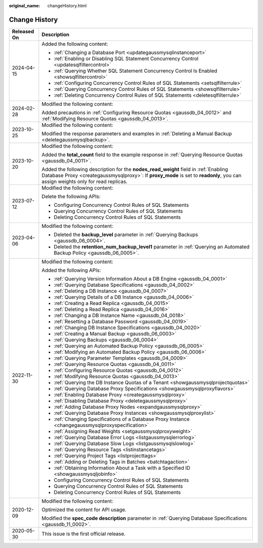 :original_name: changeHistory.html

.. _changeHistory:

Change History
==============

+-----------------------------------+-------------------------------------------------------------------------------------------------------------------------------------------------------------------------------------------------------------------------+
| Released On                       | Description                                                                                                                                                                                                             |
+===================================+=========================================================================================================================================================================================================================+
| 2024-04-15                        | Added the following content:                                                                                                                                                                                            |
|                                   |                                                                                                                                                                                                                         |
|                                   | -  :ref:`Changing a Database Port <updategaussmysqlinstanceport>`                                                                                                                                                       |
|                                   | -  :ref:`Enabling or Disabling SQL Statement Concurrency Control <updatesqlfiltercontrol>`                                                                                                                              |
|                                   | -  :ref:`Querying Whether SQL Statement Concurrency Control Is Enabled <showsqlfiltercontrol>`                                                                                                                          |
|                                   | -  :ref:`Configuring Concurrency Control Rules of SQL Statements <setsqlfilterrule>`                                                                                                                                    |
|                                   | -  :ref:`Querying Concurrency Control Rules of SQL Statements <showsqlfilterrule>`                                                                                                                                      |
|                                   | -  :ref:`Deleting Concurrency Control Rules of SQL Statements <deletesqlfilterrule>`                                                                                                                                    |
+-----------------------------------+-------------------------------------------------------------------------------------------------------------------------------------------------------------------------------------------------------------------------+
| 2024-02-28                        | Modified the following content:                                                                                                                                                                                         |
|                                   |                                                                                                                                                                                                                         |
|                                   | Added precautions in :ref:`Configuring Resource Quotas <gaussdb_04_0012>` and :ref:`Modifying Resource Quotas <gaussdb_04_0013>`.                                                                                       |
+-----------------------------------+-------------------------------------------------------------------------------------------------------------------------------------------------------------------------------------------------------------------------+
| 2023-10-25                        | Modified the following content:                                                                                                                                                                                         |
|                                   |                                                                                                                                                                                                                         |
|                                   | Modified the response parameters and examples in :ref:`Deleting a Manual Backup <deletegaussmysqlbackup>`.                                                                                                              |
+-----------------------------------+-------------------------------------------------------------------------------------------------------------------------------------------------------------------------------------------------------------------------+
| 2023-10-20                        | Modified the following content:                                                                                                                                                                                         |
|                                   |                                                                                                                                                                                                                         |
|                                   | Added the **total_count** field to the example response in :ref:`Querying Resource Quotas <gaussdb_04_0011>`.                                                                                                           |
|                                   |                                                                                                                                                                                                                         |
|                                   | Added the following description for the **nodes_read_weight** field in :ref:`Enabling Database Proxy <creategaussmysqlproxy>`: If **proxy_mode** is set to **readonly**, you can assign weights only for read replicas. |
+-----------------------------------+-------------------------------------------------------------------------------------------------------------------------------------------------------------------------------------------------------------------------+
| 2023-07-12                        | Modified the following content:                                                                                                                                                                                         |
|                                   |                                                                                                                                                                                                                         |
|                                   | Delete the following APIs:                                                                                                                                                                                              |
|                                   |                                                                                                                                                                                                                         |
|                                   | -  Configuring Concurrency Control Rules of SQL Statements                                                                                                                                                              |
|                                   | -  Querying Concurrency Control Rules of SQL Statements                                                                                                                                                                 |
|                                   | -  Deleting Concurrency Control Rules of SQL Statements                                                                                                                                                                 |
+-----------------------------------+-------------------------------------------------------------------------------------------------------------------------------------------------------------------------------------------------------------------------+
| 2023-04-06                        | Modified the following content:                                                                                                                                                                                         |
|                                   |                                                                                                                                                                                                                         |
|                                   | -  Deleted the **backup_level** parameter in :ref:`Querying Backups <gaussdb_06_0004>`.                                                                                                                                 |
|                                   | -  Deleted the **retention_num_backup_level1** parameter in :ref:`Querying an Automated Backup Policy <gaussdb_06_0005>`.                                                                                               |
+-----------------------------------+-------------------------------------------------------------------------------------------------------------------------------------------------------------------------------------------------------------------------+
| 2022-11-30                        | Modified the following content:                                                                                                                                                                                         |
|                                   |                                                                                                                                                                                                                         |
|                                   | Added the following APIs:                                                                                                                                                                                               |
|                                   |                                                                                                                                                                                                                         |
|                                   | -  :ref:`Querying Version Information About a DB Engine <gaussdb_04_0001>`                                                                                                                                              |
|                                   | -  :ref:`Querying Database Specifications <gaussdb_04_0002>`                                                                                                                                                            |
|                                   | -  :ref:`Deleting a DB Instance <gaussdb_04_0007>`                                                                                                                                                                      |
|                                   | -  :ref:`Querying Details of a DB Instance <gaussdb_04_0006>`                                                                                                                                                           |
|                                   | -  :ref:`Creating a Read Replica <gaussdb_04_0015>`                                                                                                                                                                     |
|                                   | -  :ref:`Deleting a Read Replica <gaussdb_04_0016>`                                                                                                                                                                     |
|                                   | -  :ref:`Changing a DB Instance Name <gaussdb_04_0018>`                                                                                                                                                                 |
|                                   | -  :ref:`Resetting a Database Password <gaussdb_04_0019>`                                                                                                                                                               |
|                                   | -  :ref:`Changing DB Instance Specifications <gaussdb_04_0020>`                                                                                                                                                         |
|                                   | -  :ref:`Creating a Manual Backup <gaussdb_06_0003>`                                                                                                                                                                    |
|                                   | -  :ref:`Querying Backups <gaussdb_06_0004>`                                                                                                                                                                            |
|                                   | -  :ref:`Querying an Automated Backup Policy <gaussdb_06_0005>`                                                                                                                                                         |
|                                   | -  :ref:`Modifying an Automated Backup Policy <gaussdb_06_0006>`                                                                                                                                                        |
|                                   | -  :ref:`Querying Parameter Templates <gaussdb_04_0009>`                                                                                                                                                                |
|                                   | -  :ref:`Querying Resource Quotas <gaussdb_04_0011>`                                                                                                                                                                    |
|                                   | -  :ref:`Configuring Resource Quotas <gaussdb_04_0012>`                                                                                                                                                                 |
|                                   | -  :ref:`Modifying Resource Quotas <gaussdb_04_0013>`                                                                                                                                                                   |
|                                   | -  :ref:`Querying the DB Instance Quotas of a Tenant <showgaussmysqlprojectquotas>`                                                                                                                                     |
|                                   | -  :ref:`Querying Database Proxy Specifications <showgaussmysqlproxyflavors>`                                                                                                                                           |
|                                   | -  :ref:`Enabling Database Proxy <creategaussmysqlproxy>`                                                                                                                                                               |
|                                   | -  :ref:`Disabling Database Proxy <deletegaussmysqlproxy>`                                                                                                                                                              |
|                                   | -  :ref:`Adding Database Proxy Nodes <expandgaussmysqlproxy>`                                                                                                                                                           |
|                                   | -  :ref:`Querying Database Proxy Instances <showgaussmysqlproxylist>`                                                                                                                                                   |
|                                   | -  :ref:`Changing Specifications of a Database Proxy Instance <changegaussmysqlproxyspecification>`                                                                                                                     |
|                                   | -  :ref:`Assigning Read Weights <setgaussmysqlproxyweight>`                                                                                                                                                             |
|                                   | -  :ref:`Querying Database Error Logs <listgaussmysqlerrorlog>`                                                                                                                                                         |
|                                   | -  :ref:`Querying Database Slow Logs <listgaussmysqlslowlog>`                                                                                                                                                           |
|                                   | -  :ref:`Querying Resource Tags <listinstancetags>`                                                                                                                                                                     |
|                                   | -  :ref:`Querying Project Tags <listprojecttags>`                                                                                                                                                                       |
|                                   | -  :ref:`Adding or Deleting Tags in Batches <batchtagaction>`                                                                                                                                                           |
|                                   | -  :ref:`Obtaining Information About a Task with a Specified ID <showgaussmysqljobinfo>`                                                                                                                                |
|                                   | -  Configuring Concurrency Control Rules of SQL Statements                                                                                                                                                              |
|                                   | -  Querying Concurrency Control Rules of SQL Statements                                                                                                                                                                 |
|                                   | -  Deleting Concurrency Control Rules of SQL Statements                                                                                                                                                                 |
+-----------------------------------+-------------------------------------------------------------------------------------------------------------------------------------------------------------------------------------------------------------------------+
| 2020-12-09                        | Modified the following content:                                                                                                                                                                                         |
|                                   |                                                                                                                                                                                                                         |
|                                   | Optimized the content for API usage.                                                                                                                                                                                    |
|                                   |                                                                                                                                                                                                                         |
|                                   | Modified the **spec_code description** parameter in :ref:`Querying Database Specifications <gaussdb_11_0002>`.                                                                                                          |
+-----------------------------------+-------------------------------------------------------------------------------------------------------------------------------------------------------------------------------------------------------------------------+
| 2020-05-30                        | This issue is the first official release.                                                                                                                                                                               |
+-----------------------------------+-------------------------------------------------------------------------------------------------------------------------------------------------------------------------------------------------------------------------+
